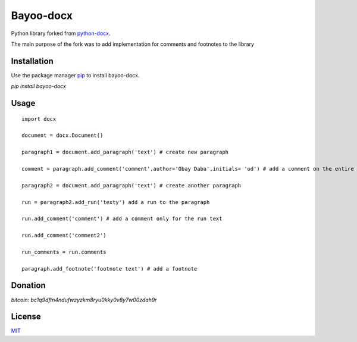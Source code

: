 Bayoo-docx
==========

Python library forked from  `python-docx <github.com/python-openxml/python-docx/>`_.

The main purpose of the fork was to add implementation for comments and footnotes to the library

Installation
------------

Use the package manager `pip <pypi.org/project/bayoo-docx/>`_ to install bayoo-docx.


`pip install bayoo-docx`

Usage
-----

::
    
    import docx
    
    document = docx.Document()

    paragraph1 = document.add_paragraph('text') # create new paragraph

    comment = paragraph.add_comment('comment',author='Obay Daba',initials= 'od') # add a comment on the entire paragraph

    paragraph2 = document.add_paragraph('text') # create another paragraph

    run = paragraph2.add_run('texty') add a run to the paragraph

    run.add_comment('comment') # add a comment only for the run text 

    run.add_comment('comment2')

    run_comments = run.comments

    paragraph.add_footnote('footnote text') # add a footnote


Donation
------------
`bitcoin: bc1q9dftn4ndufwzyzkm8ryu0kky0v8y7w00zdah9r`


License
-------

`MIT <https://choosealicense.com/licenses/mit/>`_

